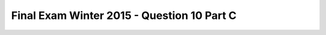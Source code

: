 .. _Final_Exam_W15/q_10_C:

Final Exam Winter 2015 - Question 10 Part C
-------------------------------------------


.. mchoice:: Final_Exam_W15_q_10_C
   :answer_a: 3
   :answer_b: 1
   :answer_c: 5
   :answer_d: There is an error
   :answer_e: None
   :feedback_a: Incorrect!
   :feedback_b: Incorrect!
   :feedback_c: Correct!
   :feedback_d: Incorrect!
   :feedback_e: Incorrect!
   :correct: c
   :practice: T
   :topics: Final_Exam_W15/q_10_C

   What is the **value** of `len(z[0])` when the code below is run?

   .. sourcecode:: python

      x = "THE TEAM" * 3
      y = { "name": "Bo", "message": x }
      z = ["first", 2, "third"]